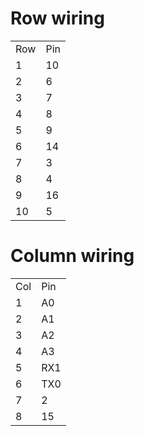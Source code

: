 * Row wiring
| Row | Pin |
|   1 |  10 |
|   2 |   6 |
|   3 |   7 |
|   4 |   8 |
|   5 |   9 |
|   6 |  14 |
|   7 |   3 |
|   8 |   4 |
|   9 |  16 |
|  10 |   5 |

* Column wiring
| Col | Pin |
|   1 | A0  |
|   2 | A1  |
|   3 | A2  |
|   4 | A3  |
|   5 | RX1 |
|   6 | TX0 |
|   7 | 2   |
|   8 | 15  |
